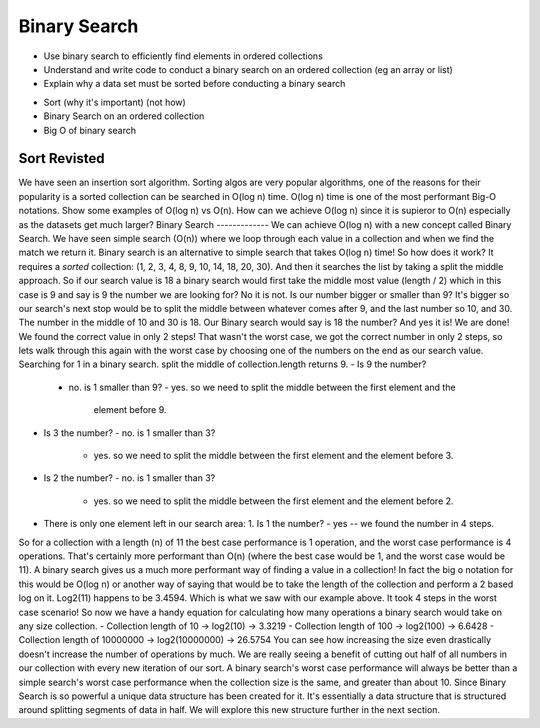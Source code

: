 =============
Binary Search
=============

.. relevant objectives
- Use binary search to efficiently find elements in ordered collections
- Understand and write code to conduct a binary search on an ordered
  collection (eg an array or list)
- Explain why a data set must be sorted before conducting a binary search

.. relevant notes from paul
- Sort (why it's important) (not how)
- Binary Search on an ordered collection
- Big O of binary search

Sort Revisted
-------------
We have seen an insertion sort algorithm. Sorting algos are very popular
algorithms, one of the reasons for their popularity is a sorted collection can
be searched in O(log n) time. O(log n) time is one of the most performant
Big-O notations. Show some examples of O(log n) vs O(n).
How can we achieve O(log n) since it is supieror to O(n) especially as the
datasets get much larger?
Binary Search
-------------
We can achieve O(log n) with a new concept called Binary Search. We have seen
simple search (O(n)) where we loop through each value in a collection and when
we find the match we return it. Binary search is an alternative to simple
search that takes O(log n) time! So how does it work?
It requires a *sorted* collection: (1, 2, 3, 4, 8, 9, 10, 14, 18, 20, 30).
And then it searches the list by taking a split the middle approach. So if our
search value is 18 a binary search would first take the middle most value
(length / 2) which in this case is 9 and say is 9 the number we are looking
for? No it is not. Is our number bigger or smaller than 9? It's bigger so our
search's next stop would be to split the middle between whatever comes after
9, and the last number so 10, and 30. The number in the middle of 10 and 30 is
18. Our Binary search would say is 18 the number? And yes it is! We are done!
We found the correct value in only 2 steps! That wasn't the worst case, we got
the correct number in only 2 steps, so lets walk through this again with the
worst case by choosing one of the numbers on the end as our search value.
Searching for 1 in a binary search.
split the middle of collection.length returns 9.
- Is 9 the number?
  - no. is 1 smaller than 9?
    - yes. so we need to split the middle between the first element and the
      element before 9.
- Is 3 the number?
  - no. is 1 smaller than 3?
    - yes. so we need to split the middle between the first element and the
      element before 3.
- Is 2 the number?
  - no. is 1 smaller than 3?
    - yes. so we need to split the middle between the first element and the
      element before 2.
- There is only one element left in our search area: 1. Is 1 the number?
  - yes -- we found the number in 4 steps.
So for a collection with a length (n) of 11 the best case performance is 1
operation, and the worst case performance is 4 operations. That's certainly
more performant than O(n) (where the best case would be 1, and the worst case
would be 11).
A binary search gives us a much more performant way of finding a value in a
collection! In fact the big o notation for this would be O(log n) or another
way of saying that would be to take the length of the collection and perform a
2 based log on it.
Log2(11) happens to be 3.4594. Which is what we saw with our example above. It
took 4 steps in the worst case scenario!
So now we have a handy equation for calculating how many operations a binary
search would take on any size collection.
- Collection length of 10 -> log2(10) -> 3.3219
- Collection length of 100 -> log2(100) -> 6.6428
- Collection length of 10000000 -> log2(10000000) -> 26.5754
You can see how increasing the size even drastically doesn't increase the
number of operations by much. We are really seeing a benefit of cutting out
half of all numbers in our collection with every new iteration of our sort. A
binary search's worst case performance will always be better than a simple
search's worst case performance when the collection size is the same, and
greater than about 10.
Since Binary Search is so powerful a unique data structure has been created
for it. It's essentially a data structure that is structured around splitting
segments of data in half. We will explore this new structure further in the
next section.

